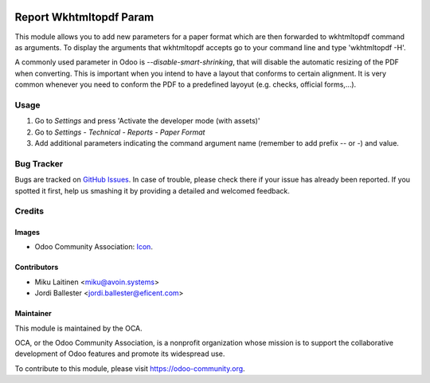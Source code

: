 .. image:: https://img.shields.io/badge/licence-AGPL--3-blue.svg
   :target: http://www.gnu.org/licenses/agpl-3.0-standalone.html
   :alt: License: AGPL-3

========================
Report Wkhtmltopdf Param
========================

This module allows you to add new parameters for a paper format which are
then forwarded to wkhtmltopdf command as arguments. To display the arguments
that wkhtmltopdf accepts go to your command line and type 'wkhtmltopdf -H'.

A commonly used parameter in Odoo is *--disable-smart-shrinking*, that will
disable the automatic resizing of the PDF when converting. This is
important when you intend to have a layout that conforms to certain alignment.
It is very common whenever you need to conform the PDF to a predefined
layoyut (e.g. checks, official forms,...).


Usage
=====

#. Go to *Settings* and press 'Activate the developer mode (with assets)'
#. Go to *Settings - Technical - Reports - Paper Format*
#. Add additional parameters indicating the command argument name (remember to
   add prefix -- or -) and value.


.. image:: https://odoo-community.org/website/image/ir.attachment/5784_f2813bd/datas
   :alt: Try me on Runbot
   :target: https://runbot.odoo-community.org/runbot/143/10.0


Bug Tracker
===========

Bugs are tracked on `GitHub Issues
<https://github.com/OCA/server-tools/issues>`_. In case of trouble, please
check there if your issue has already been reported. If you spotted it first,
help us smashing it by providing a detailed and welcomed feedback.

Credits
=======

Images
------

* Odoo Community Association: `Icon <https://github.com/OCA/maintainer-tools/blob/master/template/module/static/description/icon.svg>`_.

Contributors
------------

* Miku Laitinen <miku@avoin.systems>
* Jordi Ballester <jordi.ballester@eficent.com>


Maintainer
----------

.. image:: https://odoo-community.org/logo.png
   :alt: Odoo Community Association
   :target: https://odoo-community.org

This module is maintained by the OCA.

OCA, or the Odoo Community Association, is a nonprofit organization whose
mission is to support the collaborative development of Odoo features and
promote its widespread use.

To contribute to this module, please visit https://odoo-community.org.



